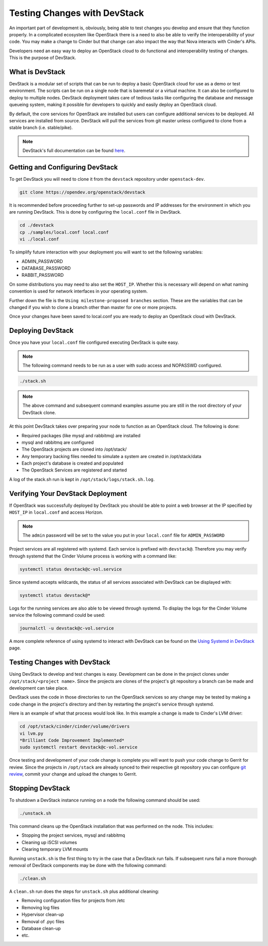 #############################
Testing Changes with DevStack
#############################

An important part of development is, obviously, being able to
test changes you develop and ensure that they function properly.
In a complicated ecosystem like OpenStack there is a need to also be
able to verify the interoperability of your code. You may make a change
to Cinder but that change can also impact the way that Nova interacts
with Cinder's APIs.

Developers need an easy way to deploy an OpenStack cloud to do functional
and interoperability testing of changes. This is the purpose of DevStack.

What is DevStack
================

DevStack is a modular set of scripts that can be run to deploy a basic
OpenStack cloud for use as a demo or test environment. The scripts can
be run on a single node that is baremetal or a virtual machine. It can also
be configured to deploy to multiple nodes. DevStack deployment takes care of
tedious tasks like configuring the database and message queueing system, making
it possible for developers to quickly and easily deploy an OpenStack cloud.

By default, the core services for OpenStack are installed but users can
configure additional services to be deployed. All services are installed
from source. DevStack will pull the services from git master unless
configured to clone from a stable branch (i.e. stable/pike).

.. note::

  DevStack's full documentation can be found `here
  <https://docs.openstack.org/devstack/latest>`_.

Getting and Configuring DevStack
================================

To get DevStack you will need to clone it from the ``devstack``
repository under ``openstack-dev``.

.. code-block::  console

  git clone https://opendev.org/openstack/devstack

It is recommended before proceeding further to set-up passwords and IP
addresses for the environment in which you are running DevStack. This is
done by configuring the ``local.conf`` file in DevStack.

.. code-block:: console

  cd ./devstack
  cp ./samples/local.conf local.conf
  vi ./local.conf

To simplify future interaction with your deployment you will want to
set the following variables:

* ADMIN_PASSWORD
* DATABASE_PASSWORD
* RABBIT_PASSWORD

On some distributions you may need to also set the ``HOST_IP``. Whether
this is necessary will depend on what naming convention is used for
network interfaces in your operating system.

Further down the file is the ``Using milestone-proposed branches`` section.
These are the variables that can be changed if you wish to clone a branch
other than master for one or more projects.

Once your changes have been saved to local.conf you are ready to deploy
an OpenStack cloud with DevStack.

Deploying DevStack
==================

Once you have your ``local.conf`` file configured executing DevStack is
quite easy.

.. note::

  The following command needs to be run as a user with sudo access and
  NOPASSWD configured.

.. code-block:: console

  ./stack.sh

.. note::

  The above command and subsequent command examples assume you are still in
  the root directory of your DevStack clone.

At this point DevStack takes over preparing your node to function as an
OpenStack cloud. The following is done:

* Required packages (like mysql and rabbitmq) are installed
* mysql and rabbitmq are configured
* The OpenStack projects are cloned into /opt/stack/
* Any temporary backing files needed to simulate a system are created in
  /opt/stack/data
* Each project's database is created and populated
* The OpenStack Services are registered and started

A log of the stack.sh run is kept in ``/opt/stack/logs/stack.sh.log``.

Verifying Your DevStack Deployment
==================================

If OpenStack was successfully deployed by DevStack you should
be able to point a web browser at the IP specified by
``HOST_IP`` in ``local.conf`` and access Horizon.

.. image:: /_assets/devstack/horizon-login.png
   :scale: 70%
   :align: center

.. note::

  The ``admin`` password will be set to the value you put in your
  ``local.conf`` file for ``ADMIN_PASSWORD``

Project services are all registered with systemd. Each service is prefixed
with ``devstack@``. Therefore you may verify through systemd that the Cinder
Volume process is working with a command like:

.. code-block:: console

  systemctl status devstack@c-vol.service

Since systemd accepts wildcards, the status of all services associated with
DevStack can be displayed with:

.. code-block:: console

  systemctl status devstack@*

Logs for the running services are also able to be viewed through systemd.
To display the logs for the Cinder Volume service the following command
could be used:

.. code-block:: console

  journalctl -u devstack@c-vol.service

A more complete reference of using systemd to interact with DevStack
can be found on the `Using Systemd in DevStack
<https://docs.openstack.org/devstack/latest/systemd.html>`_ page.

Testing Changes with DevStack
=============================

Using DevStack to develop and test changes is easy. Development
can be done in the project clones under
``/opt/stack/<project name>``. Since the projects are clones of
the project's git repository a branch can be made and development can
take place.

DevStack uses the code in those directories to
run the OpenStack services so any change may be tested by
making a code change in the project's directory and then by
restarting the project's service through systemd.

Here is an example of what that process would look like.
In this example a change is made to Cinder's LVM driver:

.. code-block:: console

  cd /opt/stack/cinder/cinder/volume/drivers
  vi lvm.py
  *Brilliant Code Improvement Implemented*
  sudo systemctl restart devstack@c-vol.service

Once testing and development of your code change is complete
you will want to push your code change to Gerrit for review. Since
the projects in ``/opt/stack`` are already synced to their respective
git repository you can configure `git review
<https://docs.openstack.org/contributors/code-and-documentation/using-gerrit.html>`_,
commit your change and upload the changes to Gerrit.

Stopping DevStack
=================

To shutdown a DevStack instance running on a node the following command
should be used:

.. code-block:: console

  ./unstack.sh

This command cleans up the OpenStack installation that was performed on the
node.  This includes:

* Stopping the project services, mysql and rabbitmq
* Cleaning up iSCSI volumes
* Clearing temporary LVM mounts

Running ``unstack.sh`` is the first thing to try in the case that a DevStack
run fails. If subsequent runs fail a more thorough removal of DevStack
components may be done with the following command:

.. code-block:: console

  ./clean.sh

A ``clean.sh`` run does the steps for ``unstack.sh`` plus additional
cleaning:

* Removing configuration files for projects from /etc
* Removing log files
* Hypervisor clean-up
* Removal of .pyc files
* Database clean-up
* etc.
